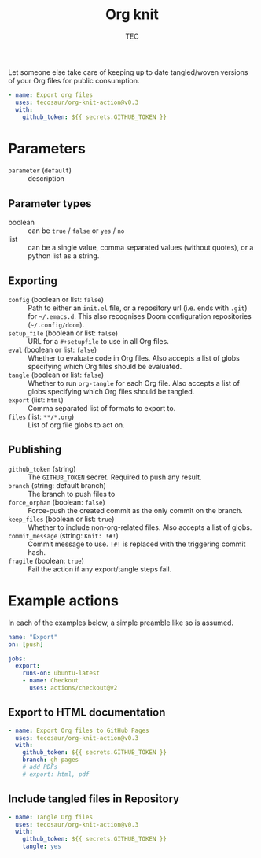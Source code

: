 #+title: Org knit
#+author: TEC
#+property: header-args:yaml :tangle "demo.yml"

Let someone else take care of keeping up to date tangled/woven versions of your
Org files for public consumption.

#+begin_src yaml
- name: Export org files
  uses: tecosaur/org-knit-action@v0.3
  with:
    github_token: ${{ secrets.GITHUB_TOKEN }}
#+end_src

* Parameters
+ =parameter= (=default=) :: description
** Parameter types
+ boolean :: can be =true= / =false= or =yes= / =no=
+ list :: can be a single value, comma separated values (without quotes), or a
  python list as a string.
** Exporting
+ =config= (boolean or list: =false=) :: Path to either an =init.el= file, or a
  repository url (i.e. ends with =.git=) for =~/.emacs.d=.
  This also recognises Doom configuration repositories (=~/.config/doom=).
+ =setup_file= (boolean or list: =false=) :: URL for a =#+setupfile= to use in all Org files.
+ =eval= (boolean or list: =false=) :: Whether to evaluate code in Org files. Also accepts a list of
  globs specifying which Org files should be evaluated.
+ =tangle= (boolean or list: =false=) :: Whether to run ~org-tangle~ for each Org file. Also accepts a list of
  globs specifying which Org files should be tangled.
+ =export= (list: =html=) :: Comma separated list of formats to export to.
+ =files= (list: =**/*.org=) :: List of org file globs to act on.
** Publishing
+ =github_token= (string) :: The =GITHUB_TOKEN= secret. Required to push any result.
+ =branch= (string: default branch) :: The branch to push files to
+ =force_orphan= (boolean: =false=) :: Force-push the created commit as the only commit on
  the branch.
+ =keep_files= (boolean or list: =true=) :: Whether to include non-org-related files. Also accepts a
  list of globs.
+ =commit_message= (string: =Knit: !#!=) :: Commit message to use. =!#!= is replaced with the
  triggering commit hash.
+ =fragile= (boolean: =true=) :: Fail the action if any export/tangle steps fail.

* Example actions
In each of the examples below, a simple preamble like so is assumed.
#+begin_src yaml
name: "Export"
on: [push]

jobs:
  export:
    runs-on: ubuntu-latest
    - name: Checkout
      uses: actions/checkout@v2
#+end_src

** Export to HTML documentation
#+begin_src yaml
    - name: Export Org files to GitHub Pages
      uses: tecosaur/org-knit-action@v0.3
      with:
        github_token: ${{ secrets.GITHUB_TOKEN }}
        branch: gh-pages
        # add PDFs
        # export: html, pdf
#+end_src

** Include tangled files in Repository
#+begin_src yaml
    - name: Tangle Org files
      uses: tecosaur/org-knit-action@v0.3
      with:
        github_token: ${{ secrets.GITHUB_TOKEN }}
        tangle: yes
#+end_src
